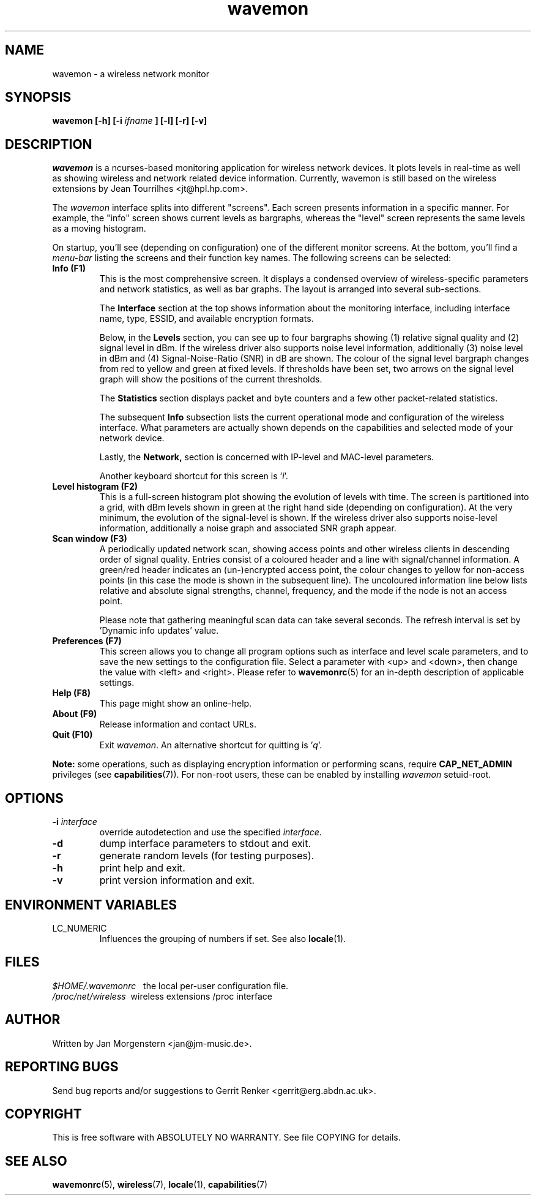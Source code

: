 .TH wavemon 1 "December 2010" Linux "User Manuals"
.SH NAME
wavemon \- a wireless network monitor
.SH SYNOPSIS
.B wavemon [-h] [-i
.I ifname
.B ] [-l] [-r] [-v]
.SH DESCRIPTION
\fIwavemon\fR is a ncurses-based monitoring application for wireless network
devices. It plots levels in real-time as well as showing wireless and network
related device information. Currently, wavemon is still based on the wireless
extensions by Jean Tourrilhes <jt@hpl.hp.com>.

The \fIwavemon\fR interface splits into different "screens".
Each screen presents information in a specific manner. For example, the
"info" screen shows current levels as bargraphs, whereas the "level" screen
represents the same levels as a moving histogram.

On startup, you'll see (depending on configuration) one of the different
monitor screens. At the bottom, you'll find a \fImenu-bar\fR listing the
screens and their function key names.  The following screens can be selected:
.TP
.B Info (F1)
This is the most comprehensive screen. It displays a condensed overview of
wireless-specific parameters and network statistics, as well as bar graphs.
The layout is arranged into several sub-sections.

The
.B Interface
section at the top shows information about the monitoring interface,
including interface name, type, ESSID, and available encryption formats.

Below, in the
.B Levels
section, you can see up to four bargraphs showing (1) relative signal quality
and (2) signal level in dBm. If the wireless driver also supports noise level
information, additionally (3) noise level in dBm and (4) Signal-Noise-Ratio
(SNR) in dB are shown.  The colour of the signal level bargraph changes
from red to yellow and green at fixed levels. If thresholds have been set,
two arrows on the signal level graph will show the positions of the current
thresholds.

The
.B Statistics
section displays packet and byte counters and a few other packet-related
statistics.

The subsequent
.B Info
subsection lists the current operational mode and configuration of the
wireless interface. What parameters are actually shown depends on the
capabilities and selected mode of your network device.

Lastly, the
.B Network,
section is concerned with IP-level and MAC-level parameters.

Another keyboard shortcut for this screen is '\fIi\fR'.
.TP
.B Level histogram (F2)
This is a full-screen histogram plot showing the evolution of levels with time.
The screen is partitioned into a grid, with dBm levels shown in green at
the right hand side (depending on configuration).  At the very minimum,
the evolution of the signal-level is shown. If the wireless driver also
supports noise-level information, additionally a noise graph and associated
SNR graph appear.
.TP
.B Scan window (F3)
A periodically updated network scan, showing access points and other
wireless clients in descending order of signal quality. Entries consist of a
coloured header and a line with signal/channel information. A green/red header
indicates an (un-)encrypted access point, the colour changes to yellow for
non-access points (in this case the mode is shown in the subsequent line). The
uncoloured information line below lists relative and absolute signal strengths,
channel, frequency, and the mode if the node is not an access point.

Please note that gathering meaningful scan data can take several seconds.
The refresh interval is set by 'Dynamic info updates' value.

.TP
.B Preferences (F7)
This screen allows you to change all program options such as interface and
level scale parameters, and to save the new settings to the configuration
file. Select a parameter with <up> and <down>, then change the value with
<left> and <right>. Please refer to \fBwavemonrc\fR(5) for an in-depth
description of applicable settings.
.TP
.B Help (F8)
This page might show an online-help.
.TP
.B About (F9)
Release information and contact URLs.
.TP
\fBQuit (F10)
Exit \fIwavemon\fR. An alternative shortcut for quitting is '\fIq\fR'.
.LP
\fBNote:\fR some operations, such as displaying encryption information or performing scans, require
\fBCAP_NET_ADMIN\fR privileges (see \fBcapabilities\fR(7)). For non-root users, these can be
enabled by installing \fIwavemon\fR setuid-root.
.SH "OPTIONS"
.IP "\fB\-i \fIinterface\fR\fR"
override autodetection and use the specified \fIinterface\fR.
.IP "\fB\-d\fR"
dump interface parameters to stdout and exit.
.IP "\fB\-r\fR"
generate random levels (for testing purposes).
.IP "\fB\-h\fR"
print help and exit.
.IP "\fB\-v\fR"
print version information and exit.

.SH "ENVIRONMENT VARIABLES"
.IP "LC_NUMERIC"
Influences the grouping of numbers if set. See also \fBlocale\fR(1).
.SH FILES
.I $HOME/.wavemonrc
\   the local per-user configuration file.
.br
.I /proc/net/wireless
\ wireless extensions /proc interface
.SH "AUTHOR"
Written by Jan Morgenstern <jan@jm-music.de>.
.SH "REPORTING BUGS"
Send bug reports and/or suggestions to Gerrit Renker <gerrit@erg.abdn.ac.uk>.
.SH "COPYRIGHT"
This is free software with ABSOLUTELY NO WARRANTY. See file COPYING for details.
.SH "SEE ALSO"
.BR wavemonrc (5),
.BR wireless (7),
.BR locale (1),
.BR capabilities (7)
